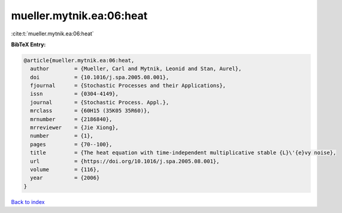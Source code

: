 mueller.mytnik.ea:06:heat
=========================

:cite:t:`mueller.mytnik.ea:06:heat`

**BibTeX Entry:**

.. code-block:: bibtex

   @article{mueller.mytnik.ea:06:heat,
     author        = {Mueller, Carl and Mytnik, Leonid and Stan, Aurel},
     doi           = {10.1016/j.spa.2005.08.001},
     fjournal      = {Stochastic Processes and their Applications},
     issn          = {0304-4149},
     journal       = {Stochastic Process. Appl.},
     mrclass       = {60H15 (35K05 35R60)},
     mrnumber      = {2186840},
     mrreviewer    = {Jie Xiong},
     number        = {1},
     pages         = {70--100},
     title         = {The heat equation with time-independent multiplicative stable {L}\'{e}vy noise},
     url           = {https://doi.org/10.1016/j.spa.2005.08.001},
     volume        = {116},
     year          = {2006}
   }

`Back to index <../By-Cite-Keys.html>`_
